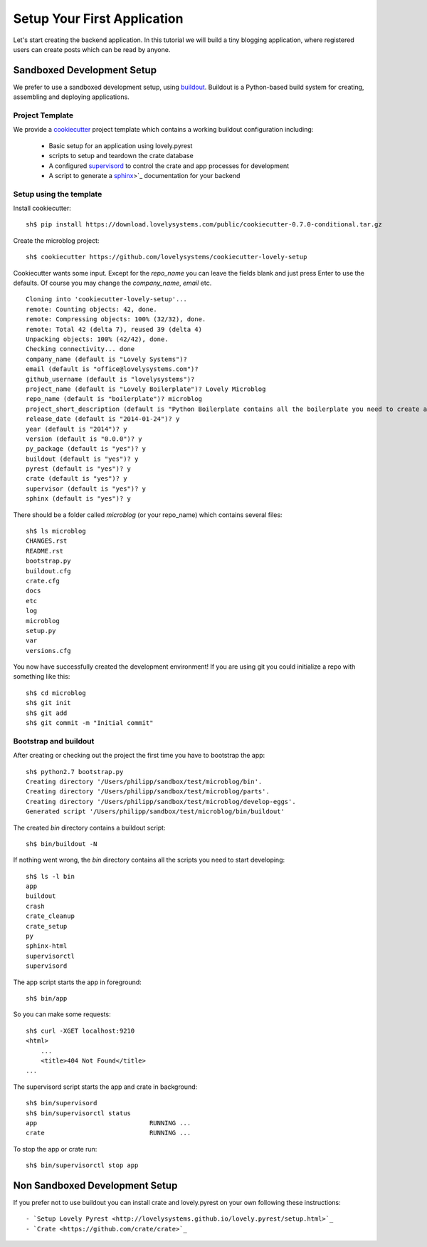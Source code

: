 ============================
Setup Your First Application
============================

Let's start creating the backend application. In this tutorial we will build
a tiny blogging application, where registered users can create posts which can
be read by anyone.

Sandboxed Development Setup
===========================

We prefer to use a sandboxed development setup, using
`buildout <http://www.buildout.org/en/latest/>`_. Buildout is a Python-based build
system for creating, assembling and deploying applications.

Project Template
----------------

We provide a `cookiecutter <https://github.com/audreyr/cookiecutter>`_ project
template which contains a working buildout configuration including:

    - Basic setup for an application using lovely.pyrest
    - scripts to setup and teardown the crate database
    - A configured `supervisord <http://supervisord.org>`_ to control the crate
      and app processes for development
    - A script to generate a `sphinx <http://sphinx-doc.org>`_>`_ documentation
      for your backend

Setup using the template
------------------------

Install cookiecutter::

    sh$ pip install https://download.lovelysystems.com/public/cookiecutter-0.7.0-conditional.tar.gz

Create the microblog project::

    sh$ cookiecutter https://github.com/lovelysystems/cookiecutter-lovely-setup

Cookiecutter wants some input. Except for the `repo_name` you can leave the fields
blank and just press Enter to use the defaults. Of course you may
change the `company_name`, `email` etc. ::

    Cloning into 'cookiecutter-lovely-setup'...
    remote: Counting objects: 42, done.
    remote: Compressing objects: 100% (32/32), done.
    remote: Total 42 (delta 7), reused 39 (delta 4)
    Unpacking objects: 100% (42/42), done.
    Checking connectivity... done
    company_name (default is "Lovely Systems")?
    email (default is "office@lovelysystems.com")?
    github_username (default is "lovelysystems")?
    project_name (default is "Lovely Boilerplate")? Lovely Microblog
    repo_name (default is "boilerplate")? microblog
    project_short_description (default is "Python Boilerplate contains all the boilerplate you need to create a Python package.")? Yet another microblog
    release_date (default is "2014-01-24")? y
    year (default is "2014")? y
    version (default is "0.0.0")? y
    py_package (default is "yes")? y
    buildout (default is "yes")? y
    pyrest (default is "yes")? y
    crate (default is "yes")? y
    supervisor (default is "yes")? y
    sphinx (default is "yes")? y

There should be a folder called `microblog` (or your repo_name) which contains
several files::

    sh$ ls microblog
    CHANGES.rst
    README.rst
    bootstrap.py
    buildout.cfg
    crate.cfg
    docs
    etc
    log
    microblog
    setup.py
    var
    versions.cfg

You now have successfully created the development environment!
If you are using git you could initialize a repo with something like this::

    sh$ cd microblog
    sh$ git init
    sh$ git add
    sh$ git commit -m "Initial commit"

Bootstrap and buildout
----------------------

After creating or checking out the project the first time you have to bootstrap
the app::

    sh$ python2.7 bootstrap.py
    Creating directory '/Users/philipp/sandbox/test/microblog/bin'.
    Creating directory '/Users/philipp/sandbox/test/microblog/parts'.
    Creating directory '/Users/philipp/sandbox/test/microblog/develop-eggs'.
    Generated script '/Users/philipp/sandbox/test/microblog/bin/buildout'
    
The created `bin` directory contains a buildout script::

    sh$ bin/buildout -N

If nothing went wrong, the `bin` directory contains all the scripts you need to start developing::

    sh$ ls -l bin
    app
    buildout
    crash
    crate_cleanup
    crate_setup
    py
    sphinx-html
    supervisorctl
    supervisord

The app script starts the app in foreground::

    sh$ bin/app

So you can make some requests::

    sh$ curl -XGET localhost:9210
    <html>
        ...
        <title>404 Not Found</title>
    ...

The supervisord script starts the app and crate in background::

    sh$ bin/supervisord
    sh$ bin/supervisorctl status
    app                              RUNNING ...
    crate                            RUNNING ...

To stop the app or crate run::

    sh$ bin/supervisorctl stop app

Non Sandboxed Development Setup
===============================

If you prefer not to use buildout you can install crate and lovely.pyrest
on your own following these instructions::

    - `Setup Lovely Pyrest <http://lovelysystems.github.io/lovely.pyrest/setup.html>`_
    - `Crate <https://github.com/crate/crate>`_
